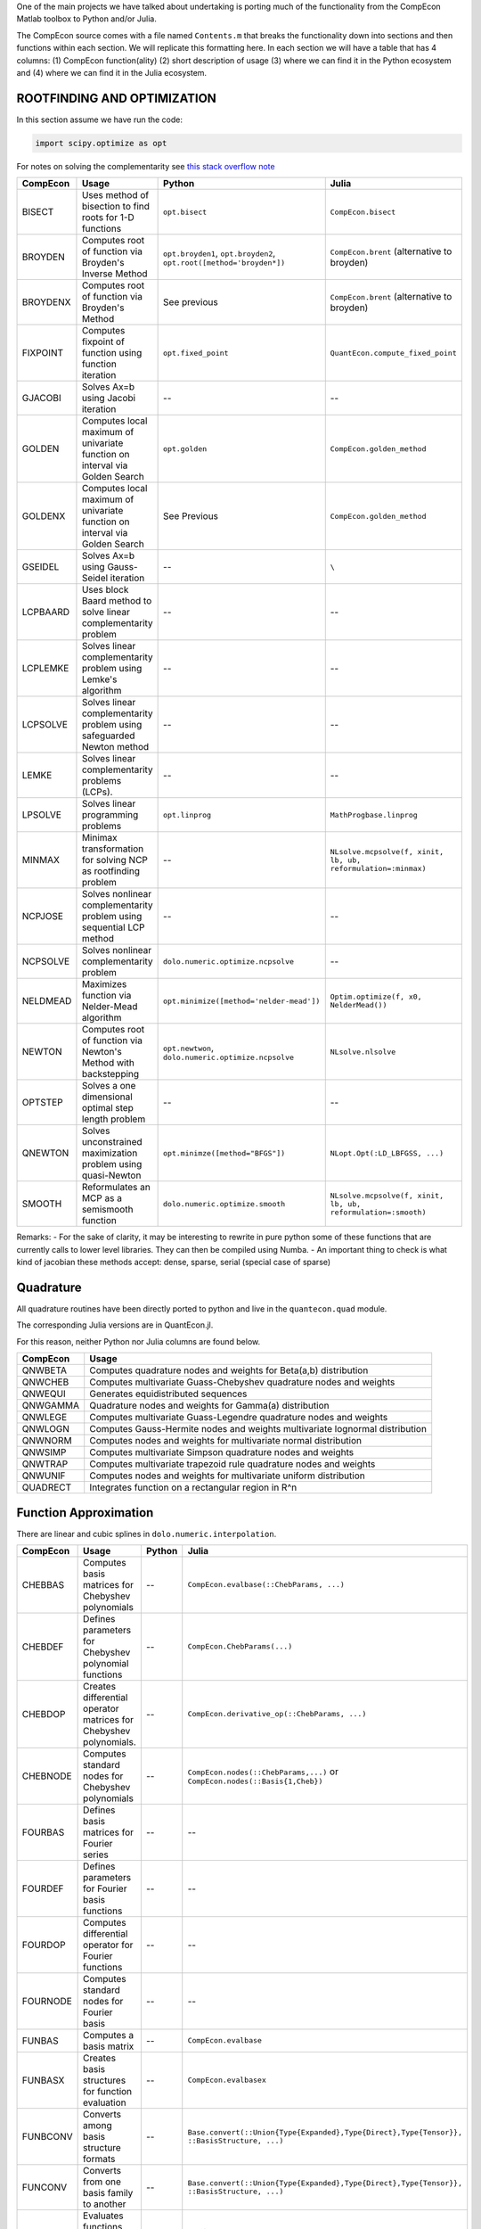 .. _function_comparisons:

One of the main projects we have talked about undertaking is porting
much of the functionality from the CompEcon Matlab toolbox to Python
and/or Julia.

The CompEcon source comes with a file named ``Contents.m`` that breaks
the functionality down into sections and then functions within each
section. We will replicate this formatting here. In each section we will
have a table that has 4 columns: (1) CompEcon function(ality) (2) short
description of usage (3) where we can find it in the Python ecosystem
and (4) where we can find it in the Julia ecosystem.

ROOTFINDING AND OPTIMIZATION
============================

In this section assume we have run the code:

.. code:: python

    import scipy.optimize as opt

For notes on solving the complementarity see `this stack overflow
note <http://stackoverflow.com/questions/2171704/how-to-solve-an-lcp-linear-complementarity-problem-in-python>`__

+------------+-------------------------------------------------------------------------------+------------------------------------------------------------------------+-----------------------------------------------------------------+
| CompEcon   | Usage                                                                         | Python                                                                 | Julia                                                           |
+============+===============================================================================+========================================================================+=================================================================+
| BISECT     | Uses method of bisection to find roots for 1-D functions                      | ``opt.bisect``                                                         | ``CompEcon.bisect``                                             |
+------------+-------------------------------------------------------------------------------+------------------------------------------------------------------------+-----------------------------------------------------------------+
| BROYDEN    | Computes root of function via Broyden's Inverse Method                        | ``opt.broyden1``, ``opt.broyden2``, ``opt.root([method='broyden*])``   | ``CompEcon.brent`` (alternative to broyden)                     |
+------------+-------------------------------------------------------------------------------+------------------------------------------------------------------------+-----------------------------------------------------------------+
| BROYDENX   | Computes root of function via Broyden's Method                                | See previous                                                           | ``CompEcon.brent`` (alternative to broyden)                     |
+------------+-------------------------------------------------------------------------------+------------------------------------------------------------------------+-----------------------------------------------------------------+
| FIXPOINT   | Computes fixpoint of function using function iteration                        | ``opt.fixed_point``                                                    | ``QuantEcon.compute_fixed_point``                               |
+------------+-------------------------------------------------------------------------------+------------------------------------------------------------------------+-----------------------------------------------------------------+
| GJACOBI    | Solves Ax=b using Jacobi iteration                                            | --                                                                     | --                                                              |
+------------+-------------------------------------------------------------------------------+------------------------------------------------------------------------+-----------------------------------------------------------------+
| GOLDEN     | Computes local maximum of univariate function on interval via Golden Search   | ``opt.golden``                                                         | ``CompEcon.golden_method``                                      |
+------------+-------------------------------------------------------------------------------+------------------------------------------------------------------------+-----------------------------------------------------------------+
| GOLDENX    | Computes local maximum of univariate function on interval via Golden Search   | See Previous                                                           | ``CompEcon.golden_method``                                      |
+------------+-------------------------------------------------------------------------------+------------------------------------------------------------------------+-----------------------------------------------------------------+
| GSEIDEL    | Solves Ax=b using Gauss-Seidel iteration                                      | --                                                                     | ``\``                                                           |
+------------+-------------------------------------------------------------------------------+------------------------------------------------------------------------+-----------------------------------------------------------------+
| LCPBAARD   | Uses block Baard method to solve linear complementarity problem               | --                                                                     | --                                                              |
+------------+-------------------------------------------------------------------------------+------------------------------------------------------------------------+-----------------------------------------------------------------+
| LCPLEMKE   | Solves linear complementarity problem using Lemke's algorithm                 | --                                                                     | --                                                              |
+------------+-------------------------------------------------------------------------------+------------------------------------------------------------------------+-----------------------------------------------------------------+
| LCPSOLVE   | Solves linear complementarity problem using safeguarded Newton method         | --                                                                     | --                                                              |
+------------+-------------------------------------------------------------------------------+------------------------------------------------------------------------+-----------------------------------------------------------------+
| LEMKE      | Solves linear complementarity problems (LCPs).                                | --                                                                     | --                                                              |
+------------+-------------------------------------------------------------------------------+------------------------------------------------------------------------+-----------------------------------------------------------------+
| LPSOLVE    | Solves linear programming problems                                            | ``opt.linprog``                                                        | ``MathProgbase.linprog``                                        |
+------------+-------------------------------------------------------------------------------+------------------------------------------------------------------------+-----------------------------------------------------------------+
| MINMAX     | Minimax transformation for solving NCP as rootfinding problem                 | --                                                                     | ``NLsolve.mcpsolve(f, xinit, lb, ub, reformulation=:minmax)``   |
+------------+-------------------------------------------------------------------------------+------------------------------------------------------------------------+-----------------------------------------------------------------+
| NCPJOSE    | Solves nonlinear complementarity problem using sequential LCP method          | --                                                                     | --                                                              |
+------------+-------------------------------------------------------------------------------+------------------------------------------------------------------------+-----------------------------------------------------------------+
| NCPSOLVE   | Solves nonlinear complementarity problem                                      | ``dolo.numeric.optimize.ncpsolve``                                     | --                                                              |
+------------+-------------------------------------------------------------------------------+------------------------------------------------------------------------+-----------------------------------------------------------------+
| NELDMEAD   | Maximizes function via Nelder-Mead algorithm                                  | ``opt.minimize([method='nelder-mead'])``                               | ``Optim.optimize(f, x0, NelderMead())``                         |
+------------+-------------------------------------------------------------------------------+------------------------------------------------------------------------+-----------------------------------------------------------------+
| NEWTON     | Computes root of function via Newton's Method with backstepping               | ``opt.newtwon``, ``dolo.numeric.optimize.ncpsolve``                    | ``NLsolve.nlsolve``                                             |
+------------+-------------------------------------------------------------------------------+------------------------------------------------------------------------+-----------------------------------------------------------------+
| OPTSTEP    | Solves a one dimensional optimal step length problem                          | --                                                                     | --                                                              |
+------------+-------------------------------------------------------------------------------+------------------------------------------------------------------------+-----------------------------------------------------------------+
| QNEWTON    | Solves unconstrained maximization problem using quasi-Newton                  | ``opt.minimze([method="BFGS"])``                                       | ``NLopt.Opt(:LD_LBFGSS, ...)``                                  |
+------------+-------------------------------------------------------------------------------+------------------------------------------------------------------------+-----------------------------------------------------------------+
| SMOOTH     | Reformulates an MCP as a semismooth function                                  | ``dolo.numeric.optimize.smooth``                                       | ``NLsolve.mcpsolve(f, xinit, lb, ub, reformulation=:smooth)``   |
+------------+-------------------------------------------------------------------------------+------------------------------------------------------------------------+-----------------------------------------------------------------+

Remarks: - For the sake of clarity, it may be interesting to rewrite in
pure python some of these functions that are currently calls to lower
level libraries. They can then be compiled using Numba. - An important
thing to check is what kind of jacobian these methods accept: dense,
sparse, serial (special case of sparse)

Quadrature
==========

All quadrature routines have been directly ported to python and live in
the ``quantecon.quad`` module.

The corresponding Julia versions are in QuantEcon.jl.

For this reason, neither Python nor Julia columns are found below.

+------------+--------------------------------------------------------------------------------+
| CompEcon   | Usage                                                                          |
+============+================================================================================+
| QNWBETA    | Computes quadrature nodes and weights for Beta(a,b) distribution               |
+------------+--------------------------------------------------------------------------------+
| QNWCHEB    | Computes multivariate Guass-Chebyshev quadrature nodes and weights             |
+------------+--------------------------------------------------------------------------------+
| QNWEQUI    | Generates equidistributed sequences                                            |
+------------+--------------------------------------------------------------------------------+
| QNWGAMMA   | Quadrature nodes and weights for Gamma(a) distribution                         |
+------------+--------------------------------------------------------------------------------+
| QNWLEGE    | Computes multivariate Guass-Legendre quadrature nodes and weights              |
+------------+--------------------------------------------------------------------------------+
| QNWLOGN    | Computes Gauss-Hermite nodes and weights multivariate lognormal distribution   |
+------------+--------------------------------------------------------------------------------+
| QNWNORM    | Computes nodes and weights for multivariate normal distribution                |
+------------+--------------------------------------------------------------------------------+
| QNWSIMP    | Computes multivariate Simpson quadrature nodes and weights                     |
+------------+--------------------------------------------------------------------------------+
| QNWTRAP    | Computes multivariate trapezoid rule quadrature nodes and weights              |
+------------+--------------------------------------------------------------------------------+
| QNWUNIF    | Computes nodes and weights for multivariate uniform distribution               |
+------------+--------------------------------------------------------------------------------+
| QUADRECT   | Integrates function on a rectangular region in R^n                             |
+------------+--------------------------------------------------------------------------------+

Function Approximation
======================

There are linear and cubic splines in ``dolo.numeric.interpolation``.

+------------+-------------------------------------------------------------------------+----------+------------------------------------------------------------------------------------------------------+
| CompEcon   | Usage                                                                   | Python   | Julia                                                                                                |
+============+=========================================================================+==========+======================================================================================================+
| CHEBBAS    | Computes basis matrices for Chebyshev polynomials                       | --       | ``CompEcon.evalbase(::ChebParams, ...)``                                                             |
+------------+-------------------------------------------------------------------------+----------+------------------------------------------------------------------------------------------------------+
| CHEBDEF    | Defines parameters for Chebyshev polynomial functions                   | --       | ``CompEcon.ChebParams(...)``                                                                         |
+------------+-------------------------------------------------------------------------+----------+------------------------------------------------------------------------------------------------------+
| CHEBDOP    | Creates differential operator matrices for Chebyshev polynomials.       | --       | ``CompEcon.derivative_op(::ChebParams, ...)``                                                        |
+------------+-------------------------------------------------------------------------+----------+------------------------------------------------------------------------------------------------------+
| CHEBNODE   | Computes standard nodes for Chebyshev polynomials                       | --       | ``CompEcon.nodes(::ChebParams,...)`` or ``CompEcon.nodes(::Basis{1,Cheb})``                          |
+------------+-------------------------------------------------------------------------+----------+------------------------------------------------------------------------------------------------------+
| FOURBAS    | Defines basis matrices for Fourier series                               | --       | --                                                                                                   |
+------------+-------------------------------------------------------------------------+----------+------------------------------------------------------------------------------------------------------+
| FOURDEF    | Defines parameters for Fourier basis functions                          | --       | --                                                                                                   |
+------------+-------------------------------------------------------------------------+----------+------------------------------------------------------------------------------------------------------+
| FOURDOP    | Computes differential operator for Fourier functions                    | --       | --                                                                                                   |
+------------+-------------------------------------------------------------------------+----------+------------------------------------------------------------------------------------------------------+
| FOURNODE   | Computes standard nodes for Fourier basis                               | --       | --                                                                                                   |
+------------+-------------------------------------------------------------------------+----------+------------------------------------------------------------------------------------------------------+
| FUNBAS     | Computes a basis matrix                                                 | --       | ``CompEcon.evalbase``                                                                                |
+------------+-------------------------------------------------------------------------+----------+------------------------------------------------------------------------------------------------------+
| FUNBASX    | Creates basis structures for function evaluation                        | --       | ``CompEcon.evalbasex``                                                                               |
+------------+-------------------------------------------------------------------------+----------+------------------------------------------------------------------------------------------------------+
| FUNBCONV   | Converts among basis structure formats                                  | --       | ``Base.convert(::Union{Type{Expanded},Type{Direct},Type{Tensor}}, ::BasisStructure, ...)``           |
+------------+-------------------------------------------------------------------------+----------+------------------------------------------------------------------------------------------------------+
| FUNCONV    | Converts from one basis family to another                               | --       | ``Base.convert(::Union{Type{Expanded},Type{Direct},Type{Tensor}}, ::BasisStructure, ...)``           |
+------------+-------------------------------------------------------------------------+----------+------------------------------------------------------------------------------------------------------+
| FUND       | Evaluates functions and first 2 derivatives                             | --       | not implemented, but can use ``CompEcon.funeval``                                                    |
+------------+-------------------------------------------------------------------------+----------+------------------------------------------------------------------------------------------------------+
| FUNDEF     | Creates a fauction family definition structure and/or performs checks   | --       | ``CompEcon.Basis(::BasisParams...)`` NOTE: much more flexible than just ``fundef`` and ``fundefn``   |
+------------+-------------------------------------------------------------------------+----------+------------------------------------------------------------------------------------------------------+
| FUNDEFN    | Defines a function family structure                                     | --       | see above                                                                                            |
+------------+-------------------------------------------------------------------------+----------+------------------------------------------------------------------------------------------------------+
| FUNDOP     | Computes derivative operators                                           | --       | ``CompEcon.derivative_op(::BasisParams)``                                                            |
+------------+-------------------------------------------------------------------------+----------+------------------------------------------------------------------------------------------------------+
| FUNEVAL    | Evaluates multivariate functions with linear bases.                     | --       | ``CompEcon.funeval``                                                                                 |
+------------+-------------------------------------------------------------------------+----------+------------------------------------------------------------------------------------------------------+
| FUNFITF    | Computes interpolation coefficients for D-dim function.                 | --       | ``CompEcon.funfitf``                                                                                 |
+------------+-------------------------------------------------------------------------+----------+------------------------------------------------------------------------------------------------------+
| FUNFITXY   | Computes interpolation coefficients for d-dim function.                 | --       | ``CompEcon.funfitxy``                                                                                |
+------------+-------------------------------------------------------------------------+----------+------------------------------------------------------------------------------------------------------+
| FUNHESS    | Computes the Hessian for FUN functions                                  | --       | not implemented, but can use ``CompEcon.funeval``                                                    |
+------------+-------------------------------------------------------------------------+----------+------------------------------------------------------------------------------------------------------+
| FUNJAC     | Computes the Jacobian for FUN functions                                 | --       | not implemented, but can use ``CompEcon.funeval``                                                    |
+------------+-------------------------------------------------------------------------+----------+------------------------------------------------------------------------------------------------------+
| FUNNODE    | Computes default nodes for a family of functions                        | --       | ``CompEcon.nodes(::Basis...)``                                                                       |
+------------+-------------------------------------------------------------------------+----------+------------------------------------------------------------------------------------------------------+
| LINBAS     | Piecewise linear basis functions                                        | --       | ``CompEcon.evalbase(::LinParams, ...)``                                                              |
+------------+-------------------------------------------------------------------------+----------+------------------------------------------------------------------------------------------------------+
| LINDEF     | Computes standard breakpoints for linear spline                         | --       | ``CompEcon.LinParams``                                                                               |
+------------+-------------------------------------------------------------------------+----------+------------------------------------------------------------------------------------------------------+
| LINDOP     | Differential operator for a piecewise linear function                   | --       | ``CompEcon.derivative_op(::LinParams,...)``                                                          |
+------------+-------------------------------------------------------------------------+----------+------------------------------------------------------------------------------------------------------+
| LINNODE    | Standard nodes for linear spline                                        | --       | ``CompEcon.nodes(::LinParams)``                                                                      |
+------------+-------------------------------------------------------------------------+----------+------------------------------------------------------------------------------------------------------+
| SPLIBAS    | Computes polynomial spline basis.                                       | --       | ``CompEcon.evalbase(::SplineParams, ...)``                                                           |
+------------+-------------------------------------------------------------------------+----------+------------------------------------------------------------------------------------------------------+
| SPLIDEF    | Defines default parameters for spline functions                         | --       | ``CompEcon.SplineParams``                                                                            |
+------------+-------------------------------------------------------------------------+----------+------------------------------------------------------------------------------------------------------+
| SPLIDOP    | Creates differential operator matrices for polynomial splines.          | --       | ``CompEcon.derivative_op(::SplineParams, ...)``                                                      |
+------------+-------------------------------------------------------------------------+----------+------------------------------------------------------------------------------------------------------+
| SPLINODE   | Computes standard nodes for splines using knot averaging.               | --       | ``CompEcon.nodes(::SplineParams)``                                                                   |
+------------+-------------------------------------------------------------------------+----------+------------------------------------------------------------------------------------------------------+

Discrete Time Dynamic Modeling
==============================

+-------------+------------------------------------------------------------------------------------------+-------------------------------------+-------------------------------------------------------------------+
| CompEcon    | Usage                                                                                    | Python                              | Julia                                                             |
+=============+==========================================================================================+=====================================+===================================================================+
| DDPSIMUL    | Monte Carlo simulation of discrete-state/action controlled Markov process                | --                                  | ``QuantEcon.simulate(ddpr.mc)`` (where ``ddpr::DPSolveResult``)   |
+-------------+------------------------------------------------------------------------------------------+-------------------------------------+-------------------------------------------------------------------+
| DDPSOLVE    | Solves discrete-state/action dynamic program                                             | ``DiscreteDP.solve``                | ``solve(::DiscreteDP, ...)``                                      |
+-------------+------------------------------------------------------------------------------------------+-------------------------------------+-------------------------------------------------------------------+
| DPCHECK     | Checks derivatives for dp files                                                          | --                                  | --                                                                |
+-------------+------------------------------------------------------------------------------------------+-------------------------------------+-------------------------------------------------------------------+
| DISCRAND    | Discrete random variable simulator                                                       | --                                  | --                                                                |
+-------------+------------------------------------------------------------------------------------------+-------------------------------------+-------------------------------------------------------------------+
| DPSIMUL     | Monte Carlo simulation of discrete time controlled Markov process                        | --                                  | --                                                                |
+-------------+------------------------------------------------------------------------------------------+-------------------------------------+-------------------------------------------------------------------+
| DPSOLVE     | Solves discrete time continuous-state/action dynamic program                             | --                                  | --                                                                |
+-------------+------------------------------------------------------------------------------------------+-------------------------------------+-------------------------------------------------------------------+
| DPSTST      | Computes invariant distribution for continuous-state/action controlled dynamic program   | --                                  | --                                                                |
+-------------+------------------------------------------------------------------------------------------+-------------------------------------+-------------------------------------------------------------------+
| GAMESOLVE   | Solves discrete time continuous-state/action Bellman equations for dynamic games         | --                                  | --                                                                |
+-------------+------------------------------------------------------------------------------------------+-------------------------------------+-------------------------------------------------------------------+
| LQAPPROX    | Forms and solves linear-quadratic approximation of DP model                              | --                                  | --                                                                |
+-------------+------------------------------------------------------------------------------------------+-------------------------------------+-------------------------------------------------------------------+
| MARKOV      | Analyzes Markov transition probability matrices                                          | ``quantecon.MarkovChain`` methods   | ``QuantEcon.MarkovChain`` methods                                 |
+-------------+------------------------------------------------------------------------------------------+-------------------------------------+-------------------------------------------------------------------+
| REMSIMUL    | Simulates state paths in rational expectations models                                    | --                                  | --                                                                |
+-------------+------------------------------------------------------------------------------------------+-------------------------------------+-------------------------------------------------------------------+
| REMSOLVE    | Solves rational expectations models                                                      | ``dolo``                            | --                                                                |
+-------------+------------------------------------------------------------------------------------------+-------------------------------------+-------------------------------------------------------------------+
| REMSTST     | Computes invariant distribution for rational expectations models                         | --                                  | --                                                                |
+-------------+------------------------------------------------------------------------------------------+-------------------------------------+-------------------------------------------------------------------+

Remark: the compecon toolbox defines models as a Matlab file, with a
switch variable to choose between equations. ``dolo`` defines model as
YAML files instead and generates the functions on the fly. The spirit is
very close though.

Possibly relevant too, by Pierre Haessig:
`stodynprog <https://github.com/pierre-haessig/stodynprog>`__

ODE Solvers and Continuous time Dynamic Modeling
================================================

+-----------------+------------------------------------------------------------------+----------+---------+
| CompEcon        | Usage                                                            | Python   | Julia   |
+=================+==================================================================+==========+=========+
| AFFASSET        | Solves affine asset pricing models                               | --       | --      |
+-----------------+------------------------------------------------------------------+----------+---------+
| BVPSOLVE        | Solves general first order boundary value problems               | --       | --      |
+-----------------+------------------------------------------------------------------+----------+---------+
| CTBASEMAKE      | Basis matrices for continuous time collocation                   | --       | --      |
+-----------------+------------------------------------------------------------------+----------+---------+
| CTSTEADYSTATE   | Finds deterministic steady state for continuous time models      | --       | --      |
+-----------------+------------------------------------------------------------------+----------+---------+
| FINDSTATE       | Calibrates an asset pricing model to data                        | --       | --      |
+-----------------+------------------------------------------------------------------+----------+---------+
| FINSOLVE        | Solves continuous time asset pricing problems                    | --       | --      |
+-----------------+------------------------------------------------------------------+----------+---------+
| ICSOLVE         | Solves continuous time impulse control models                    | --       | --      |
+-----------------+------------------------------------------------------------------+----------+---------+
| ITODENSITY      | Long-run densities for 1-D Ito processes                         | --       | --      |
+-----------------+------------------------------------------------------------------+----------+---------+
| ITOSIMUL        | Monte Carlo simulation of a (possibly) controlled Ito process    | --       | --      |
+-----------------+------------------------------------------------------------------+----------+---------+
| RK              | 4 Solves initial value problems using fourth-order Runge-Kutta   | --       | --      |
+-----------------+------------------------------------------------------------------+----------+---------+
| RSSOLVE         | Solves continuous time regime switching models                   | --       | --      |
+-----------------+------------------------------------------------------------------+----------+---------+
| SCSOLVE         | Solves stochastic control problems                               | --       | --      |
+-----------------+------------------------------------------------------------------+----------+---------+

Utilities
=========

+-------------+-------------------------------------------------------------------+----------+-------------------------+
| CompEcon    | Usage                                                             | Python   | Julia                   |
+=============+===================================================================+==========+=========================+
| CHECKJAC    | Compares analytic and finite difference derivative                | --       | --                      |
+-------------+-------------------------------------------------------------------+----------+-------------------------+
| CHKFIELDS   | Checks if a variable S is a valid structure with fields F         | --       | --                      |
+-------------+-------------------------------------------------------------------+----------+-------------------------+
| CKRON       | Repeated Kronecker products on a cell array of matrices           | --       | ``CompEcon.ckron``      |
+-------------+-------------------------------------------------------------------+----------+-------------------------+
| CKRONX      | The product of repeated Kronecker products and a matrix           | --       | ``CompEcon.ckronx``     |
+-------------+-------------------------------------------------------------------+----------+-------------------------+
| CKRONXI     | The product of repeated inverse Kronecker products and a matrix   | --       | ``CompEcon.ckronxi``    |
+-------------+-------------------------------------------------------------------+----------+-------------------------+
| CSIZE       | Returns dimension information for cell arrays                     | --       | --                      |
+-------------+-------------------------------------------------------------------+----------+-------------------------+
| GETINDEX    | Finds the index value of a point                                  | --       | --                      |
+-------------+-------------------------------------------------------------------+----------+-------------------------+
| GRIDMAKE    | Forms grid points                                                 | --       | ``CompEcon.gridmake``   |
+-------------+-------------------------------------------------------------------+----------+-------------------------+
| INDEX       | Converts between single and multiple indices                      | --       | --                      |
+-------------+-------------------------------------------------------------------+----------+-------------------------+
| KERNEL      | Computes a kernel estimate of a PDF                               | --       | --                      |
+-------------+-------------------------------------------------------------------+----------+-------------------------+
| LOOKUP      | Performs a table lookup                                           | --       | ``CompEcon.lookup``     |
+-------------+-------------------------------------------------------------------+----------+-------------------------+
| MEXALL      | Creates MEX files for CompEcon toolbox                            | --       | --                      |
+-------------+-------------------------------------------------------------------+----------+-------------------------+
| MINTERP     | Multidimensional interpoation                                     | --       | --                      |
+-------------+-------------------------------------------------------------------+----------+-------------------------+
| NODEUNIF    | Computes uniform nodes for intervals R^n                          | --       | --                      |
+-------------+-------------------------------------------------------------------+----------+-------------------------+
| OPTGET      | Utility to get previously set function default values             | --       | --                      |
+-------------+-------------------------------------------------------------------+----------+-------------------------+
| OPTSET      | Utility to set function options                                   | --       | --                      |
+-------------+-------------------------------------------------------------------+----------+-------------------------+

Special Functions and Misc
==========================

+------------+--------------------------------------------------------------+--------------------------------------------------------+----------------------------------------------+
| CompEcon   | Usage                                                        | Python                                                 | Julia                                        |
+============+==============================================================+========================================================+==============================================+
| BAW        | Barone-Adesi/Whaley American option pricing model            | --                                                     | --                                           |
+------------+--------------------------------------------------------------+--------------------------------------------------------+----------------------------------------------+
| BS         | Black-Scholes option pricing model                           | --                                                     | --                                           |
+------------+--------------------------------------------------------------+--------------------------------------------------------+----------------------------------------------+
| CDFN       | Computes the CDF of the standard normal distribution         | ``scipy.stats.norm.cdf(x, 0, 1)``                      | ``cdf(Distributions.Normal(...), ...)``      |
+------------+--------------------------------------------------------------+--------------------------------------------------------+----------------------------------------------+
| CONFHYP    | Computes the confluent hypergeometric function               | ``scipy.special.hyp1f1`` or ``scipy.special.hyp1f2``   | --                                           |
+------------+--------------------------------------------------------------+--------------------------------------------------------+----------------------------------------------+
| DIGAMMA    | Computes the digamma (psi) function for positive arguments   | ``scipy.special.digamma``                              | ``Base.digamma``                             |
+------------+--------------------------------------------------------------+--------------------------------------------------------+----------------------------------------------+
| FDHESS     | Computes finite difference Hessian                           | ``numdifftools.Hessian(f)(x)``                         | ``Calculus.hessian``                         |
+------------+--------------------------------------------------------------+--------------------------------------------------------+----------------------------------------------+
| FDJAC      | Computes two-sided finite difference Jacobian                | ``numdifftools.Hessian(f)(x)``                         | ``Calculus.gradient``                        |
+------------+--------------------------------------------------------------+--------------------------------------------------------+----------------------------------------------+
| FHESS      | Alternative finite difference Hessian procedure              | NA                                                     | NA                                           |
+------------+--------------------------------------------------------------+--------------------------------------------------------+----------------------------------------------+
| FJAC       | Alternative finite difference Jacobian procedure             | NA                                                     | NA                                           |
+------------+--------------------------------------------------------------+--------------------------------------------------------+----------------------------------------------+
| IMPVOL     | Computes option implied volatilities                         | --                                                     | --                                           |
+------------+--------------------------------------------------------------+--------------------------------------------------------+----------------------------------------------+
| MONTNORM   | Computes pseudo-random multivariate normal variates          | ``st.multivariate_normal.rvs(mu, sig, size=(...))``    | ``rand(Distributions.MvNormal(...), ...)``   |
+------------+--------------------------------------------------------------+--------------------------------------------------------+----------------------------------------------+
| PSI        | Calculates the value of the psi (digamma) function           | ``scipy.special.digamma``                              | ``Base.digamma``                             |
+------------+--------------------------------------------------------------+--------------------------------------------------------+----------------------------------------------+
| TRIGAMMA   | Calculates the value of the trigamma function                | ``special.polygamma(1, x)``                            | ``Base.trigamma``                            |
+------------+--------------------------------------------------------------+--------------------------------------------------------+----------------------------------------------+

